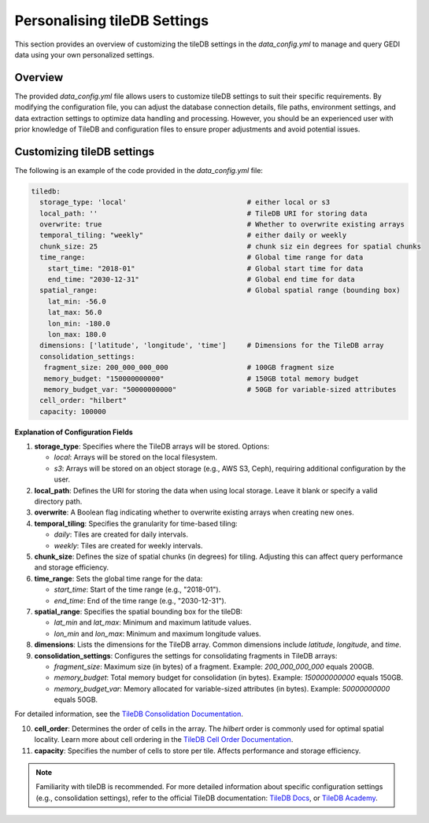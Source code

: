.. _database:

#############################
Personalising tileDB Settings
#############################

This section provides an overview of customizing the tileDB settings in the `data_config.yml` to manage and query GEDI data using your own personalized settings.

Overview
--------

The provided `data_config.yml` file allows users to customize tileDB settings to suit their specific requirements. By modifying the configuration file, you can adjust the database connection details, file paths, environment settings, and data extraction settings to optimize data handling and processing.
However, you should be an experienced user with prior knowledge of TileDB and configuration files to ensure proper adjustments and avoid potential issues.

Customizing tileDB settings
---------------------------

The following is an example of the code provided in the `data_config.yml` file:

.. code-block:: yaml

    tiledb:
      storage_type: 'local'                             # either local or s3
      local_path: ''                                    # TileDB URI for storing data
      overwrite: true                                   # Whether to overwrite existing arrays
      temporal_tiling: "weekly"                         # either daily or weekly
      chunk_size: 25                                    # chunk siz ein degrees for spatial chunks
      time_range:                                       # Global time range for data
        start_time: "2018-01"                           # Global start time for data
        end_time: "2030-12-31"                          # Global end time for data
      spatial_range:                                    # Global spatial range (bounding box)
        lat_min: -56.0
        lat_max: 56.0
        lon_min: -180.0
        lon_max: 180.0
      dimensions: ['latitude', 'longitude', 'time']     # Dimensions for the TileDB array
      consolidation_settings:
       fragment_size: 200_000_000_000                   # 100GB fragment size
       memory_budget: "150000000000"                    # 150GB total memory budget
       memory_budget_var: "50000000000"                 # 50GB for variable-sized attributes
      cell_order: "hilbert"
      capacity: 100000

**Explanation of Configuration Fields**

1. **storage_type**:
   Specifies where the TileDB arrays will be stored. 
   Options:

   - `local`: Arrays will be stored on the local filesystem.
   - `s3`: Arrays will be stored on an object storage (e.g., AWS S3, Ceph), requiring additional configuration by the user.

2. **local_path**:
   Defines the URI for storing the data when using local storage. Leave it blank or specify a valid directory path.

3. **overwrite**:
   A Boolean flag indicating whether to overwrite existing arrays when creating new ones.

4. **temporal_tiling**:
   Specifies the granularity for time-based tiling:

   - `daily`: Tiles are created for daily intervals.
   - `weekly`: Tiles are created for weekly intervals.

5. **chunk_size**:
   Defines the size of spatial chunks (in degrees) for tiling. Adjusting this can affect query performance and storage efficiency.

6. **time_range**:
   Sets the global time range for the data:

   - `start_time`: Start of the time range (e.g., "2018-01").
   - `end_time`: End of the time range (e.g., "2030-12-31").

7. **spatial_range**:
   Specifies the spatial bounding box for the tileDB:

   - `lat_min` and `lat_max`: Minimum and maximum latitude values.
   - `lon_min` and `lon_max`: Minimum and maximum longitude values.

8. **dimensions**:
   Lists the dimensions for the TileDB array. Common dimensions include `latitude`, `longitude`, and `time`.

9. **consolidation_settings**:
   Configures the settings for consolidating fragments in TileDB arrays:

   - `fragment_size`: Maximum size (in bytes) of a fragment. Example: `200_000_000_000` equals 200GB.
   - `memory_budget`: Total memory budget for consolidation (in bytes). Example: `150000000000` equals 150GB.
   - `memory_budget_var`: Memory allocated for variable-sized attributes (in bytes). Example: `50000000000` equals 50GB.

For detailed information, see the `TileDB Consolidation Documentation <https://docs.tiledb.com/main/background/internal-mechanics/consolidation>`_.

10. **cell_order**:
    Determines the order of cells in the array. The `hilbert` order is commonly used for optimal spatial locality.
    Learn more about cell ordering in the `TileDB Cell Order Documentation <https://documentation.cloud.tiledb.com/academy/structure/arrays/foundation/key-concepts/storage/data-layout/#sparse-arrays>`_.


11. **capacity**:
    Specifies the number of cells to store per tile. Affects performance and storage efficiency.

.. note::

   Familiarity with tileDB is recommended. For more detailed information about specific configuration settings (e.g., consolidation settings), refer to the official TileDB documentation: `TileDB Docs <https://docs.tiledb.com>`_, or `TileDB Academy <https://documentation.cloud.tiledb.com/academy/home/>`_.

